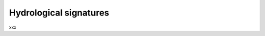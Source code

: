 .. _math_num_description.hydrological_signature:

=======================
Hydrological signatures
=======================

xxx
